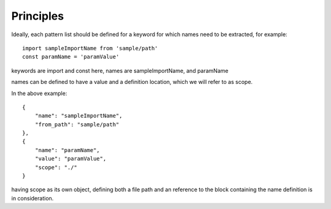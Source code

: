 Principles
=================================

Ideally, each pattern list should be defined for a keyword for which names need to be extracted, for example::

    import sampleImportName from 'sample/path'
    const paramName = 'paramValue'

keywords are import and const here, names are sampleImportName, and paramName

names can be defined to have a value and a definition location, which we will refer to as scope.

In the above example::


    {
        "name": "sampleImportName",
        "from_path": "sample/path"
    },
    {
        "name": "paramName",
        "value": "paramValue",
        "scope": "./"
    }


having scope as its own object, defining both a file path and an reference to the
block containing the name definition is in consideration.